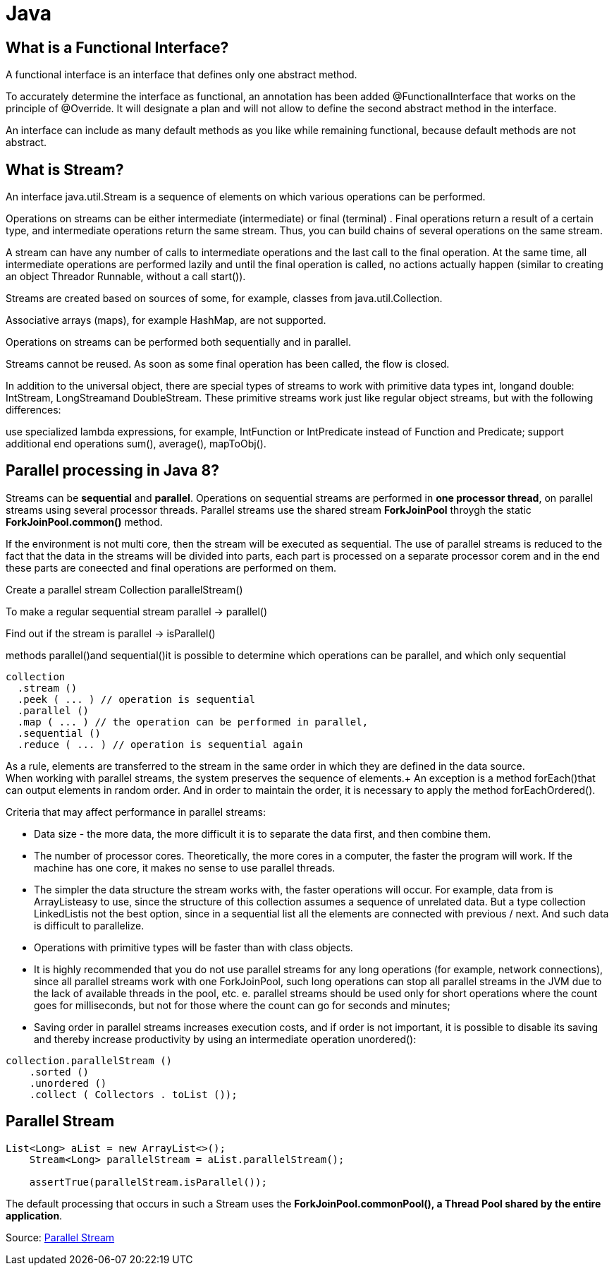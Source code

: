= Java

== What is a Functional Interface?
A functional interface is an interface that defines only one abstract method.

To accurately determine the interface as functional, an annotation has been added @FunctionalInterface that works on the principle of @Override. It will designate a plan and will not allow to define the second abstract method in the interface.

An interface can include as many default methods as you like while remaining functional, because default methods are not abstract.

== What is Stream?
An interface java.util.Stream is a sequence of elements on which various operations can be performed.

Operations on streams can be either intermediate (intermediate) or final (terminal) . Final operations return a result of a certain type, and intermediate operations return the same stream. Thus, you can build chains of several operations on the same stream.

A stream can have any number of calls to intermediate operations and the last call to the final operation. At the same time, all intermediate operations are performed lazily and until the final operation is called, no actions actually happen (similar to creating an object Threador Runnable, without a call start()).

Streams are created based on sources of some, for example, classes from java.util.Collection.

Associative arrays (maps), for example HashMap, are not supported.

Operations on streams can be performed both sequentially and in parallel.

Streams cannot be reused. As soon as some final operation has been called, the flow is closed.

In addition to the universal object, there are special types of streams to work with primitive data types int, longand double: IntStream, LongStreamand DoubleStream. These primitive streams work just like regular object streams, but with the following differences:

use specialized lambda expressions, for example, IntFunction or IntPredicate instead of Function and Predicate;
support additional end operations sum(), average(), mapToObj().

== Parallel processing in Java 8?
Streams can be *sequential* and *parallel*.
Operations on sequential streams are performed in *one processor thread*, on parallel streams using several processor threads.
Parallel streams use the shared stream *ForkJoinPool* throygh the static *ForkJoinPool.common()* method.

If the environment is not multi core, then the stream will be executed as sequential.
The use of parallel streams is reduced to the fact that the data in the streams will be divided into parts, each part is processed on a separate processor corem and in the end these parts are coneected and final operations are performed on them.

Create a parallel stream Collection parallelStream()

To make a regular sequential stream parallel -> parallel()

Find out if the stream is parallel -> isParallel()

methods parallel()and sequential()it is possible to determine which operations can be parallel, and which only sequential

[source]
----
collection
  .stream ()
  .peek ( ... ) // operation is sequential
  .parallel ()
  .map ( ... ) // the operation can be performed in parallel,
  .sequential ()
  .reduce ( ... ) // operation is sequential again
----


As a rule, elements are transferred to the stream in the same order in which they are defined in the data source. +
When working with parallel streams, the system preserves the sequence of elements.+
An exception is a method forEach()that can output elements in random order. And in order to maintain the order, it is necessary to apply the method forEachOrdered().

Criteria that may affect performance in parallel streams:

* Data size - the more data, the more difficult it is to separate the data first, and then combine them.
* The number of processor cores. Theoretically, the more cores in a computer, the faster the program will work. If the machine has one core, it makes no sense to use parallel threads.
* The simpler the data structure the stream works with, the faster operations will occur. For example, data from is ArrayListeasy to use, since the structure of this collection assumes a sequence of unrelated data. But a type collection LinkedListis not the best option, since in a sequential list all the elements are connected with previous / next. And such data is difficult to parallelize.
* Operations with primitive types will be faster than with class objects.
* It is highly recommended that you do not use parallel streams for any long operations (for example, network connections), since all parallel streams work with one ForkJoinPool, such long operations can stop all parallel streams in the JVM due to the lack of available threads in the pool, etc. e. parallel streams should be used only for short operations where the count goes for milliseconds, but not for those where the count can go for seconds and minutes;
* Saving order in parallel streams increases execution costs, and if order is not important, it is possible to disable its saving and thereby increase productivity by using an intermediate operation unordered():

----
collection.parallelStream ()
    .sorted ()
    .unordered ()
    .collect ( Collectors . toList ());
----

== Parallel Stream

----
List<Long> aList = new ArrayList<>();
    Stream<Long> parallelStream = aList.parallelStream();

    assertTrue(parallelStream.isParallel());
----

The default processing that occurs in such a Stream uses the *ForkJoinPool.commonPool(), a Thread Pool shared by the entire application*.


Source: https://www.baeldung.com/java-8-parallel-streams-custom-threadpool[Parallel Stream]


